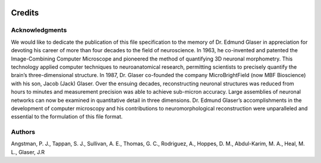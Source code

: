 .. image:: Figures/MBFLogo_GrayScale.jpg
    :width: 108px
    :align: right
    :height: 70px


Credits
=======


Acknowledgments
^^^^^^^^^^^^^^^
We would like to dedicate the publication of this file specification to the memory of Dr. Edmund Glaser in appreciation for devoting his career of more than four decades to the field of neuroscience. In 1963, he co-invented and patented the Image-Combining Computer Microscope and pioneered the method of quantifying 3D neuronal morphometry. This technology applied computer techniques to neuroanatomical research, permitting scientists to precisely quantify the brain’s three-dimensional structure. In 1987, Dr. Glaser co-founded the company MicroBrightField (now MBF Bioscience) with his son, Jacob (Jack) Glaser. Over the ensuing decades, reconstructing neuronal structures was reduced from hours to minutes and measurement precision was able to achieve sub-micron accuracy. Large assemblies of neuronal networks can now be examined in quantitative detail in three dimensions. Dr. Edmund Glaser’s accomplishments in the development of computer microscopy and his contributions to neuromorphological reconstruction were unparalleled and essential to the formulation of this file format. 

Authors
^^^^^^^
Angstman, P. J., Tappan, S. J., Sullivan, A. E., Thomas, G. C., Rodriguez, A., Hoppes, D. M., Abdul-Karim, M. A., Heal, M. L., Glaser, J.R